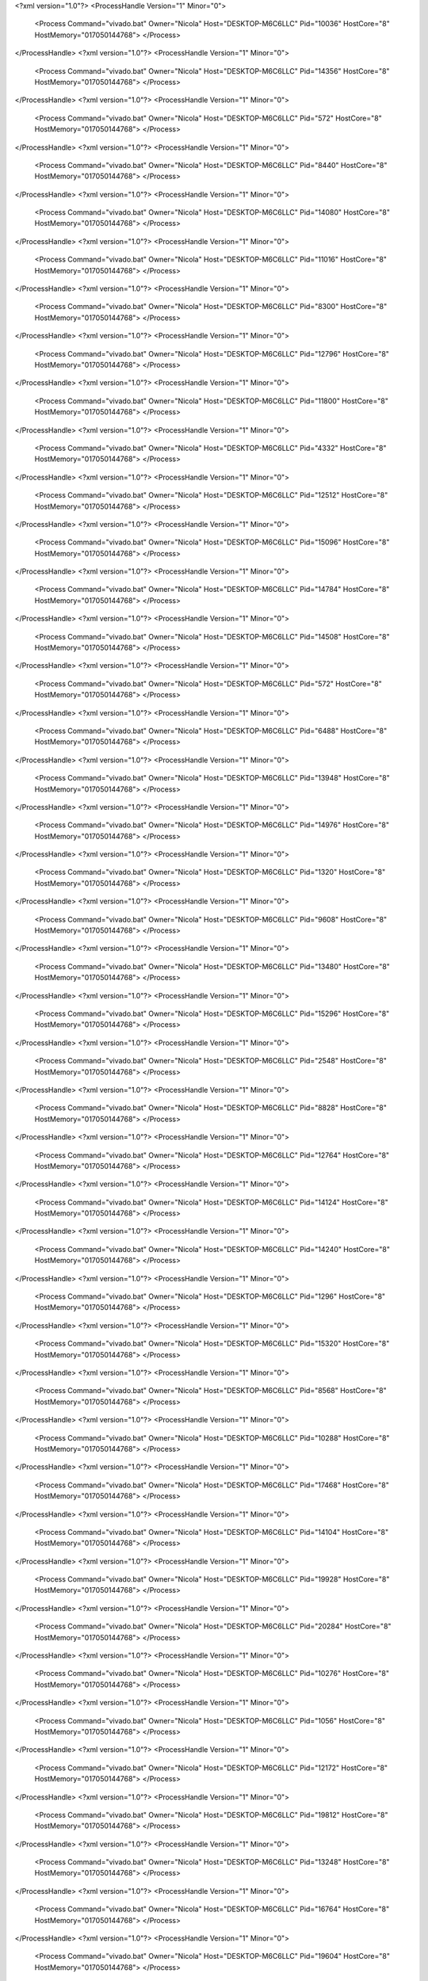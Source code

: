 <?xml version="1.0"?>
<ProcessHandle Version="1" Minor="0">
    <Process Command="vivado.bat" Owner="Nicola" Host="DESKTOP-M6C6LLC" Pid="10036" HostCore="8" HostMemory="017050144768">
    </Process>
</ProcessHandle>
<?xml version="1.0"?>
<ProcessHandle Version="1" Minor="0">
    <Process Command="vivado.bat" Owner="Nicola" Host="DESKTOP-M6C6LLC" Pid="14356" HostCore="8" HostMemory="017050144768">
    </Process>
</ProcessHandle>
<?xml version="1.0"?>
<ProcessHandle Version="1" Minor="0">
    <Process Command="vivado.bat" Owner="Nicola" Host="DESKTOP-M6C6LLC" Pid="572" HostCore="8" HostMemory="017050144768">
    </Process>
</ProcessHandle>
<?xml version="1.0"?>
<ProcessHandle Version="1" Minor="0">
    <Process Command="vivado.bat" Owner="Nicola" Host="DESKTOP-M6C6LLC" Pid="8440" HostCore="8" HostMemory="017050144768">
    </Process>
</ProcessHandle>
<?xml version="1.0"?>
<ProcessHandle Version="1" Minor="0">
    <Process Command="vivado.bat" Owner="Nicola" Host="DESKTOP-M6C6LLC" Pid="14080" HostCore="8" HostMemory="017050144768">
    </Process>
</ProcessHandle>
<?xml version="1.0"?>
<ProcessHandle Version="1" Minor="0">
    <Process Command="vivado.bat" Owner="Nicola" Host="DESKTOP-M6C6LLC" Pid="11016" HostCore="8" HostMemory="017050144768">
    </Process>
</ProcessHandle>
<?xml version="1.0"?>
<ProcessHandle Version="1" Minor="0">
    <Process Command="vivado.bat" Owner="Nicola" Host="DESKTOP-M6C6LLC" Pid="8300" HostCore="8" HostMemory="017050144768">
    </Process>
</ProcessHandle>
<?xml version="1.0"?>
<ProcessHandle Version="1" Minor="0">
    <Process Command="vivado.bat" Owner="Nicola" Host="DESKTOP-M6C6LLC" Pid="12796" HostCore="8" HostMemory="017050144768">
    </Process>
</ProcessHandle>
<?xml version="1.0"?>
<ProcessHandle Version="1" Minor="0">
    <Process Command="vivado.bat" Owner="Nicola" Host="DESKTOP-M6C6LLC" Pid="11800" HostCore="8" HostMemory="017050144768">
    </Process>
</ProcessHandle>
<?xml version="1.0"?>
<ProcessHandle Version="1" Minor="0">
    <Process Command="vivado.bat" Owner="Nicola" Host="DESKTOP-M6C6LLC" Pid="4332" HostCore="8" HostMemory="017050144768">
    </Process>
</ProcessHandle>
<?xml version="1.0"?>
<ProcessHandle Version="1" Minor="0">
    <Process Command="vivado.bat" Owner="Nicola" Host="DESKTOP-M6C6LLC" Pid="12512" HostCore="8" HostMemory="017050144768">
    </Process>
</ProcessHandle>
<?xml version="1.0"?>
<ProcessHandle Version="1" Minor="0">
    <Process Command="vivado.bat" Owner="Nicola" Host="DESKTOP-M6C6LLC" Pid="15096" HostCore="8" HostMemory="017050144768">
    </Process>
</ProcessHandle>
<?xml version="1.0"?>
<ProcessHandle Version="1" Minor="0">
    <Process Command="vivado.bat" Owner="Nicola" Host="DESKTOP-M6C6LLC" Pid="14784" HostCore="8" HostMemory="017050144768">
    </Process>
</ProcessHandle>
<?xml version="1.0"?>
<ProcessHandle Version="1" Minor="0">
    <Process Command="vivado.bat" Owner="Nicola" Host="DESKTOP-M6C6LLC" Pid="14508" HostCore="8" HostMemory="017050144768">
    </Process>
</ProcessHandle>
<?xml version="1.0"?>
<ProcessHandle Version="1" Minor="0">
    <Process Command="vivado.bat" Owner="Nicola" Host="DESKTOP-M6C6LLC" Pid="572" HostCore="8" HostMemory="017050144768">
    </Process>
</ProcessHandle>
<?xml version="1.0"?>
<ProcessHandle Version="1" Minor="0">
    <Process Command="vivado.bat" Owner="Nicola" Host="DESKTOP-M6C6LLC" Pid="6488" HostCore="8" HostMemory="017050144768">
    </Process>
</ProcessHandle>
<?xml version="1.0"?>
<ProcessHandle Version="1" Minor="0">
    <Process Command="vivado.bat" Owner="Nicola" Host="DESKTOP-M6C6LLC" Pid="13948" HostCore="8" HostMemory="017050144768">
    </Process>
</ProcessHandle>
<?xml version="1.0"?>
<ProcessHandle Version="1" Minor="0">
    <Process Command="vivado.bat" Owner="Nicola" Host="DESKTOP-M6C6LLC" Pid="14976" HostCore="8" HostMemory="017050144768">
    </Process>
</ProcessHandle>
<?xml version="1.0"?>
<ProcessHandle Version="1" Minor="0">
    <Process Command="vivado.bat" Owner="Nicola" Host="DESKTOP-M6C6LLC" Pid="1320" HostCore="8" HostMemory="017050144768">
    </Process>
</ProcessHandle>
<?xml version="1.0"?>
<ProcessHandle Version="1" Minor="0">
    <Process Command="vivado.bat" Owner="Nicola" Host="DESKTOP-M6C6LLC" Pid="9608" HostCore="8" HostMemory="017050144768">
    </Process>
</ProcessHandle>
<?xml version="1.0"?>
<ProcessHandle Version="1" Minor="0">
    <Process Command="vivado.bat" Owner="Nicola" Host="DESKTOP-M6C6LLC" Pid="13480" HostCore="8" HostMemory="017050144768">
    </Process>
</ProcessHandle>
<?xml version="1.0"?>
<ProcessHandle Version="1" Minor="0">
    <Process Command="vivado.bat" Owner="Nicola" Host="DESKTOP-M6C6LLC" Pid="15296" HostCore="8" HostMemory="017050144768">
    </Process>
</ProcessHandle>
<?xml version="1.0"?>
<ProcessHandle Version="1" Minor="0">
    <Process Command="vivado.bat" Owner="Nicola" Host="DESKTOP-M6C6LLC" Pid="2548" HostCore="8" HostMemory="017050144768">
    </Process>
</ProcessHandle>
<?xml version="1.0"?>
<ProcessHandle Version="1" Minor="0">
    <Process Command="vivado.bat" Owner="Nicola" Host="DESKTOP-M6C6LLC" Pid="8828" HostCore="8" HostMemory="017050144768">
    </Process>
</ProcessHandle>
<?xml version="1.0"?>
<ProcessHandle Version="1" Minor="0">
    <Process Command="vivado.bat" Owner="Nicola" Host="DESKTOP-M6C6LLC" Pid="12764" HostCore="8" HostMemory="017050144768">
    </Process>
</ProcessHandle>
<?xml version="1.0"?>
<ProcessHandle Version="1" Minor="0">
    <Process Command="vivado.bat" Owner="Nicola" Host="DESKTOP-M6C6LLC" Pid="14124" HostCore="8" HostMemory="017050144768">
    </Process>
</ProcessHandle>
<?xml version="1.0"?>
<ProcessHandle Version="1" Minor="0">
    <Process Command="vivado.bat" Owner="Nicola" Host="DESKTOP-M6C6LLC" Pid="14240" HostCore="8" HostMemory="017050144768">
    </Process>
</ProcessHandle>
<?xml version="1.0"?>
<ProcessHandle Version="1" Minor="0">
    <Process Command="vivado.bat" Owner="Nicola" Host="DESKTOP-M6C6LLC" Pid="1296" HostCore="8" HostMemory="017050144768">
    </Process>
</ProcessHandle>
<?xml version="1.0"?>
<ProcessHandle Version="1" Minor="0">
    <Process Command="vivado.bat" Owner="Nicola" Host="DESKTOP-M6C6LLC" Pid="15320" HostCore="8" HostMemory="017050144768">
    </Process>
</ProcessHandle>
<?xml version="1.0"?>
<ProcessHandle Version="1" Minor="0">
    <Process Command="vivado.bat" Owner="Nicola" Host="DESKTOP-M6C6LLC" Pid="8568" HostCore="8" HostMemory="017050144768">
    </Process>
</ProcessHandle>
<?xml version="1.0"?>
<ProcessHandle Version="1" Minor="0">
    <Process Command="vivado.bat" Owner="Nicola" Host="DESKTOP-M6C6LLC" Pid="10288" HostCore="8" HostMemory="017050144768">
    </Process>
</ProcessHandle>
<?xml version="1.0"?>
<ProcessHandle Version="1" Minor="0">
    <Process Command="vivado.bat" Owner="Nicola" Host="DESKTOP-M6C6LLC" Pid="17468" HostCore="8" HostMemory="017050144768">
    </Process>
</ProcessHandle>
<?xml version="1.0"?>
<ProcessHandle Version="1" Minor="0">
    <Process Command="vivado.bat" Owner="Nicola" Host="DESKTOP-M6C6LLC" Pid="14104" HostCore="8" HostMemory="017050144768">
    </Process>
</ProcessHandle>
<?xml version="1.0"?>
<ProcessHandle Version="1" Minor="0">
    <Process Command="vivado.bat" Owner="Nicola" Host="DESKTOP-M6C6LLC" Pid="19928" HostCore="8" HostMemory="017050144768">
    </Process>
</ProcessHandle>
<?xml version="1.0"?>
<ProcessHandle Version="1" Minor="0">
    <Process Command="vivado.bat" Owner="Nicola" Host="DESKTOP-M6C6LLC" Pid="20284" HostCore="8" HostMemory="017050144768">
    </Process>
</ProcessHandle>
<?xml version="1.0"?>
<ProcessHandle Version="1" Minor="0">
    <Process Command="vivado.bat" Owner="Nicola" Host="DESKTOP-M6C6LLC" Pid="10276" HostCore="8" HostMemory="017050144768">
    </Process>
</ProcessHandle>
<?xml version="1.0"?>
<ProcessHandle Version="1" Minor="0">
    <Process Command="vivado.bat" Owner="Nicola" Host="DESKTOP-M6C6LLC" Pid="1056" HostCore="8" HostMemory="017050144768">
    </Process>
</ProcessHandle>
<?xml version="1.0"?>
<ProcessHandle Version="1" Minor="0">
    <Process Command="vivado.bat" Owner="Nicola" Host="DESKTOP-M6C6LLC" Pid="12172" HostCore="8" HostMemory="017050144768">
    </Process>
</ProcessHandle>
<?xml version="1.0"?>
<ProcessHandle Version="1" Minor="0">
    <Process Command="vivado.bat" Owner="Nicola" Host="DESKTOP-M6C6LLC" Pid="19812" HostCore="8" HostMemory="017050144768">
    </Process>
</ProcessHandle>
<?xml version="1.0"?>
<ProcessHandle Version="1" Minor="0">
    <Process Command="vivado.bat" Owner="Nicola" Host="DESKTOP-M6C6LLC" Pid="13248" HostCore="8" HostMemory="017050144768">
    </Process>
</ProcessHandle>
<?xml version="1.0"?>
<ProcessHandle Version="1" Minor="0">
    <Process Command="vivado.bat" Owner="Nicola" Host="DESKTOP-M6C6LLC" Pid="16764" HostCore="8" HostMemory="017050144768">
    </Process>
</ProcessHandle>
<?xml version="1.0"?>
<ProcessHandle Version="1" Minor="0">
    <Process Command="vivado.bat" Owner="Nicola" Host="DESKTOP-M6C6LLC" Pid="19604" HostCore="8" HostMemory="017050144768">
    </Process>
</ProcessHandle>
<?xml version="1.0"?>
<ProcessHandle Version="1" Minor="0">
    <Process Command="vivado.bat" Owner="Nicola" Host="DESKTOP-M6C6LLC" Pid="18756" HostCore="8" HostMemory="017050144768">
    </Process>
</ProcessHandle>
<?xml version="1.0"?>
<ProcessHandle Version="1" Minor="0">
    <Process Command="vivado.bat" Owner="Nicola" Host="DESKTOP-M6C6LLC" Pid="18020" HostCore="8" HostMemory="017050144768">
    </Process>
</ProcessHandle>
<?xml version="1.0"?>
<ProcessHandle Version="1" Minor="0">
    <Process Command="vivado.bat" Owner="Nicola" Host="DESKTOP-M6C6LLC" Pid="17668" HostCore="8" HostMemory="017050144768">
    </Process>
</ProcessHandle>
<?xml version="1.0"?>
<ProcessHandle Version="1" Minor="0">
    <Process Command="vivado.bat" Owner="Nicola" Host="DESKTOP-M6C6LLC" Pid="7960" HostCore="8" HostMemory="017050144768">
    </Process>
</ProcessHandle>
<?xml version="1.0"?>
<ProcessHandle Version="1" Minor="0">
    <Process Command="vivado.bat" Owner="Nicola" Host="DESKTOP-M6C6LLC" Pid="19336" HostCore="8" HostMemory="017050144768">
    </Process>
</ProcessHandle>
<?xml version="1.0"?>
<ProcessHandle Version="1" Minor="0">
    <Process Command="vivado.bat" Owner="Nicola" Host="DESKTOP-M6C6LLC" Pid="8144" HostCore="8" HostMemory="017050144768">
    </Process>
</ProcessHandle>
<?xml version="1.0"?>
<ProcessHandle Version="1" Minor="0">
    <Process Command="vivado.bat" Owner="Nicola" Host="DESKTOP-M6C6LLC" Pid="5236" HostCore="8" HostMemory="017050144768">
    </Process>
</ProcessHandle>
